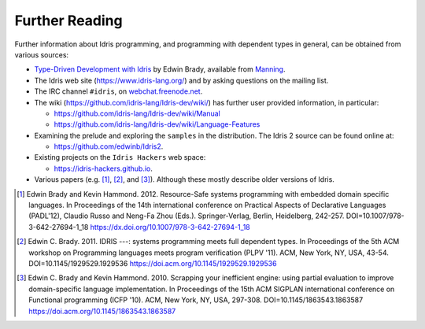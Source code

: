 .. _sect-concs:

***************
Further Reading
***************

Further information about Idris programming, and programming with
dependent types in general, can be obtained from various sources:

*  `Type-Driven Development with Idris <https://www.manning.com/books/type-driven-development-with-idris>`_
   by Edwin Brady, available from `Manning <https://www.manning.com>`_.

*  The Idris web site (https://www.idris-lang.org/) and by asking
   questions on the mailing list.

*  The IRC channel ``#idris``, on
   `webchat.freenode.net <https://webchat.freenode.net/>`__.

*  The wiki (https://github.com/idris-lang/Idris-dev/wiki/) has further
   user provided information, in particular:

   * https://github.com/idris-lang/Idris-dev/wiki/Manual

   * https://github.com/idris-lang/Idris-dev/wiki/Language-Features

*  Examining the prelude and exploring the ``samples`` in the
   distribution. The Idris 2 source can be found online at:
   
   * https://github.com/edwinb/Idris2.

*  Existing projects on the ``Idris Hackers`` web space:
   
   * https://idris-hackers.github.io.

*  Various papers (e.g. [#BradyHammond2012]_, [#Brady]_, and [#BradyHammond2010]_).  Although these mostly
   describe older versions of Idris.

.. [#BradyHammond2012] Edwin Brady and Kevin Hammond. 2012. Resource-Safe systems
       programming with embedded domain specific languages. In
       Proceedings of the 14th international conference on Practical
       Aspects of Declarative Languages (PADL'12), Claudio Russo and
       Neng-Fa Zhou (Eds.). Springer-Verlag, Berlin, Heidelberg,
       242-257. DOI=10.1007/978-3-642-27694-1_18
       https://dx.doi.org/10.1007/978-3-642-27694-1_18

.. [#Brady] Edwin C. Brady. 2011. IDRIS ---: systems programming meets full
       dependent types. In Proceedings of the 5th ACM workshop on
       Programming languages meets program verification (PLPV
       '11). ACM, New York, NY, USA,
       43-54. DOI=10.1145/1929529.1929536
       https://doi.acm.org/10.1145/1929529.1929536

.. [#BradyHammond2010] Edwin C. Brady and Kevin Hammond. 2010. Scrapping your
       inefficient engine: using partial evaluation to improve
       domain-specific language implementation. In Proceedings of the
       15th ACM SIGPLAN international conference on Functional
       programming (ICFP '10). ACM, New York, NY, USA,
       297-308. DOI=10.1145/1863543.1863587
       https://doi.acm.org/10.1145/1863543.1863587
